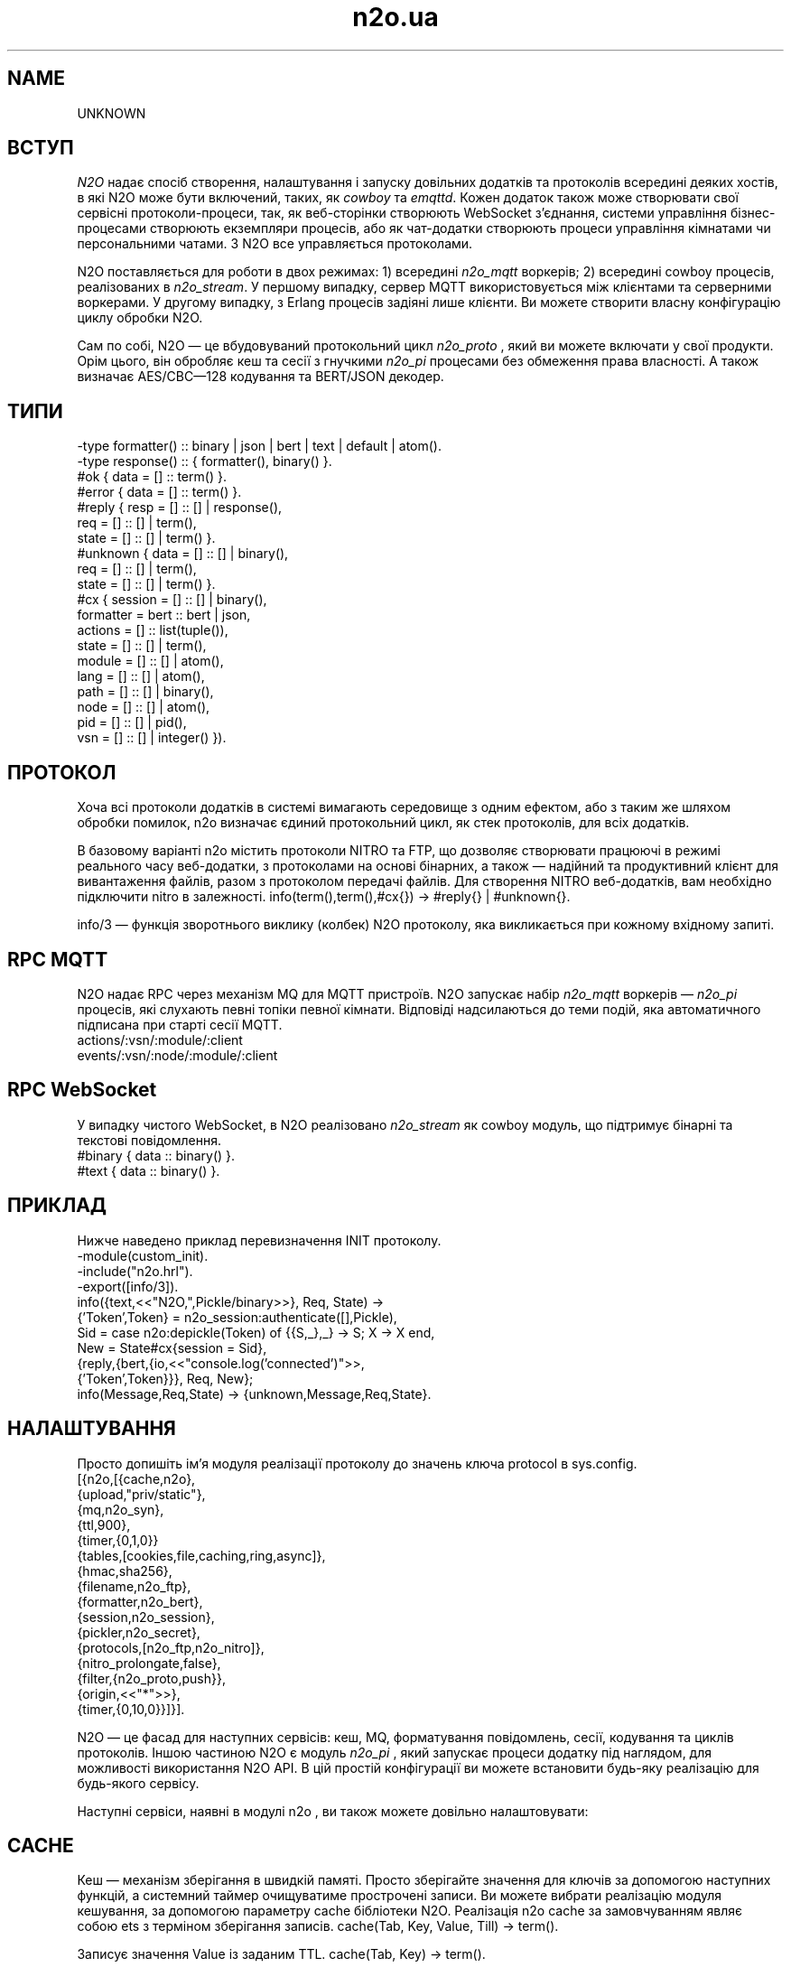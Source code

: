 .TH n2o.ua 1 "n2o 4.5.0" "Synrc Research Center" "N2O"
.SH NAME
UNKNOWN

.SH ВСТУП
.LP
\fIN2O\fR\& надає спосіб створення, налаштування і запуску
довільних додатків та протоколів всередині деяких хостів,
в які N2O може бути включений, таких, як
\fIcowboy\fR\& та
\fIemqttd\fR\&.
Кожен додаток також може створювати свої сервісні протоколи-процеси,
так, як веб-сторінки створюють WebSocket з'єднання,
системи управління бізнес-процесами створюють екземпляри процесів,
або як чат-додатки створюють процеси управління кімнатами чи персональними чатами.
З N2O все управляється протоколами.
.LP
N2O поставляється для роботи в двох режимах:
1) всередині
\fIn2o_mqtt\fR\& воркерів;
2) всередині cowboy процесів, реалізованих в
\fIn2o_stream\fR\&.
У першому випадку, сервер MQTT використовується між клієнтами та серверними воркерами.
У другому випадку, з Erlang процесів задіяні лише клієнти.
Ви можете створити власну конфігурацію циклу обробки N2O.
.LP
.LP
Сам по собі, N2O — це вбудовуваний протокольний цикл
\fIn2o_proto\fR\& , який ви можете включати у свої продукти.
Орім цього, він обробляє кеш та сесії
з гнучкими
\fIn2o_pi\fR\& процесами без обмеження права власності.
А також визначає AES/CBC—128 кодування та BERT/JSON декодер.

.SH ТИПИ
.nf
-type formatter() :: binary | json | bert | text | default | atom().
-type response()  :: { formatter(), binary() }.
.fi
.nf
#ok { data  = [] :: term() }.
#error { data  = [] :: term() }.
.fi
.nf
#reply { resp  = [] :: [] | response(),
req   = [] :: [] | term(),
state = [] :: [] | term() }.
#unknown { data  = [] :: [] | binary(),
req   = [] :: [] | term(),
state = [] :: [] | term() }.
.fi
.nf
#cx { session   = [] :: [] | binary(),
formatter = bert :: bert | json,
actions   = [] :: list(tuple()),
state     = [] :: [] | term(),
module    = [] :: [] | atom(),
lang      = [] :: [] | atom(),
path      = [] :: [] | binary(),
node      = [] :: [] | atom(),
pid       = [] :: [] | pid(),
vsn       = [] :: [] | integer() }).
.fi

.SH ПРОТОКОЛ
.LP
Хоча всі протоколи додатків в системі вимагають середовище з одним ефектом,
або з таким же шляхом обробки помилок,
n2o
визначає єдиний протокольний цикл,
як стек протоколів, для всіх додатків.
.LP
В базовому варіанті
n2o
містить протоколи NITRO та FTP,
що дозволяє створювати працюючі в режимі реального часу веб-додатки,
з протоколами на основі бінарних,
а також — надійний та продуктивний клієнт для вивантаження файлів,
разом з протоколом передачі файлів.
Для створення NITRO веб-додатків, вам необхідно підключити
nitro
в залежності.
info(term(),term(),#cx{}) -> #reply{} | #unknown{}.
.LP
info/3
— функція зворотнього виклику (колбек) N2O протоколу,
яка викликається при кожному вхідному запиті.

.SH RPC MQTT
.LP
N2O надає RPC через механізм MQ для MQTT пристроїв.
N2O запускає набір
\fIn2o_mqtt\fR\& воркерів —
\fIn2o_pi\fR\& процесів, які слухають певні топіки певної кімнати.
Відповіді надсилаються до теми подій,
яка автоматичного підписана при старті сесії MQTT.
.nf
actions/:vsn/:module/:client
events/:vsn/:node/:module/:client
.fi

.SH RPC WebSocket
.LP
У випадку чистого WebSocket, в N2O реалізовано
\fIn2o_stream\fR\& як cowboy модуль, що підтримує бінарні та текстові повідомлення.
.nf
#binary { data :: binary() }.
#text   { data :: binary() }.
.fi

.SH ПРИКЛАД
.LP
Нижче наведено приклад перевизначення INIT протоколу.
.nf
-module(custom_init).
-include("n2o.hrl").
-export([info/3]).
info({text,<<"N2O,",Pickle/binary>>}, Req, State) ->
{'Token',Token} = n2o_session:authenticate([],Pickle),
Sid = case n2o:depickle(Token) of {{S,_},_} -> S; X -> X end,
New = State#cx{session = Sid},
{reply,{bert,{io,<<"console.log('connected')">>,
{'Token',Token}}}, Req, New};
info(Message,Req,State) -> {unknown,Message,Req,State}.
.fi

.SH НАЛАШТУВАННЯ
.LP
Просто допишіть ім'я модуля реалізації протоколу до значень ключа
protocol
в sys.config.
.nf
[{n2o,[{cache,n2o},
{upload,"priv/static"},
{mq,n2o_syn},
{ttl,900},
{timer,{0,1,0}}
{tables,[cookies,file,caching,ring,async]},
{hmac,sha256},
{filename,n2o_ftp},
{formatter,n2o_bert},
{session,n2o_session},
{pickler,n2o_secret},
{protocols,[n2o_ftp,n2o_nitro]},
{nitro_prolongate,false},
{filter,{n2o_proto,push}},
{origin,<<"*">>},
{timer,{0,10,0}}]}].
.fi
.LP
N2O — це фасад для наступних сервісів: кеш, MQ, форматування повідомлень,
сесії, кодування та циклів протоколів. Іншою частиною N2O є модуль
\fIn2o_pi\fR\& ,
який запускає процеси додатку під наглядом, для можливості використання N2O API.
В цій простій конфігурації ви можете встановити будь-яку реалізацію для будь-якого сервісу.
.LP
Наступні сервіси, наявні в модулі
n2o
, ви також можете довільно налаштовувати:

.SH CACHE
.LP
Кеш — механізм зберігання в швидкій памяті.
Просто зберігайте значення для ключів за допомогою наступних функцій,
а системний таймер очищуватиме прострочені записи.
Ви можете вибрати реалізацію модуля кешування, за допомогою
параметру cache бібліотеки N2O.
Реалізація n2o cache за замовчуванням являє собою ets з терміном зберігання записів.
cache(Tab, Key, Value, Till) -> term().
.LP
Записує значення Value із заданим TTL.
cache(Tab, Key) -> term().
.LP
Повертає значення по ключу Key.

.SH MQ
.LP
Мінімальною вимогою до будь-якого фреймворка є наявність pub/sub API.
N2O надає налаштовуваний API через параметр налаштувань
mq
.
reg(term()) -> term().
.LP
Підписати поточного клієнта на transient topic.
У конкретних реалізаціях семантика може відрізнятись.
В MQTT ви можете підписати оффлайн/онлайн клієнтів на будь-який персистентний топік.
Також в MQTT ця функція підписує клієнта, а не Erlang процес.
unreg(term()) -> term().
.LP
Відписати поточного клієнта від перехідний топік.
В MQTT ви можете видалити підписку з персистентної бази даних.
send(term(), term()) -> term().
.LP
Опублікувати повідомлення в топіку.
В MQTT клієнти отримають повідомлення зі сховища ефірних транзакцій, як тільки появляться онлайн,
у випадку, якщо на момент публікації повідомлення вони були оффлайн.

.SH FORMAT
.LP
Ви вказуєте форматування в протоколі повернення повідомлення. Наприклад:
.nf
info({Code}, Req, State) ->
{reply,{bert,{io,nitro:jse(Code),<<>>}}, Req, State};
.fi
encode(record()) -> binary().
.LP
Серіалізується з кортежа.
decode(binary()) -> record().
.LP
Серіалізується в кортеж.
.LP
Нижче приклад реалізації
n2o_bert
форматтера:
.nf
encode(Erl) -> term_to_binary(Erl).
decode(Bin) -> binary_to_term(Bin,[safe]).
.fi

.SH SESSION
.LP
Сесії зберігаються в issued tokens, закодовані з допомогою AES/CBC-128.
За замовчуванням, всі значення сесії зберігаються у вигляду кешу в ETS, з реалізацією в
\fIn2o_session\fR\&.
session(Key, Value) -> term().
.LP
Встановити значення змінної сессії.
.nf
1> rr(n2o).
[bin,client,cx,direct,ev,flush,ftp,ftpack,handler,
mqtt_client,mqtt_message,pickle,server]
2> put(context,#cx{}).
undefined
3> n2o:session(user,maxim).
maxim
4> ets:tab2list(cookies).
[{{[],user},{63710014344,"maxim"}},
{{<<"5842b7e749a8cf44c920">>,auth},{63710014069,[]}]
.fi
session(Key) -> term().
.LP
Отримати значення змінної сесії.

.SH PICKLE
pickle(term()) -> binary().
.LP
Кодування Erlang терма.
depickle(binary()) -> term().
.LP
Декодування Erlang терма.

.SH ALSO
.LP
\fB\fIn2o_pi(1)\fR\&\fR\&, \fB\fIn2o_auth(1)\fR\&\fR\&, \fB\fIn2o_stream(1)\fR\&\fR\&, \fB\fIn2o_mqtt(1)\fR\&\fR\&, \fB\fIn2o_proto(1)\fR\&\fR\&